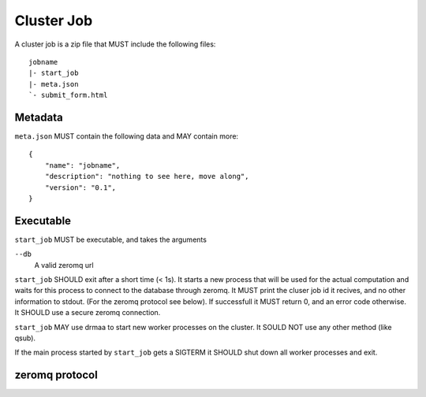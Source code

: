 Cluster Job
===========

A cluster job is a zip file that MUST include the following files::

    jobname
    |- start_job
    |- meta.json
    `- submit_form.html

Metadata
--------

``meta.json`` MUST contain the following data and MAY contain more::

    {
        "name": "jobname",
        "description": "nothing to see here, move along",
        "version": "0.1",
    }

Executable
----------

``start_job`` MUST be executable, and takes the arguments

``--db``
    A valid zeromq url

``start_job`` SHOULD exit after a short time (< 1s). It starts a new process
that will be used for the actual computation and waits for this process to
connect to the database through zeromq. It MUST print the cluser job id it
recives, and no other information to stdout. (For the zeromq protocol see
below). If successfull it MUST return 0, and an error code otherwise. It SHOULD
use a secure zeromq connection.

``start_job`` MAY use drmaa to start new worker processes on the cluster. It
SOULD NOT use any other method (like qsub).

If the main process started by ``start_job`` gets a SIGTERM it SHOULD shut down
all worker processes and exit.

zeromq protocol
---------------



